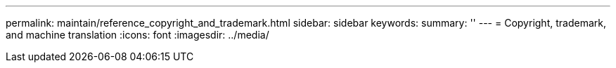 ---
permalink: maintain/reference_copyright_and_trademark.html
sidebar: sidebar
keywords: 
summary: ''
---
= Copyright, trademark, and machine translation
:icons: font
:imagesdir: ../media/
